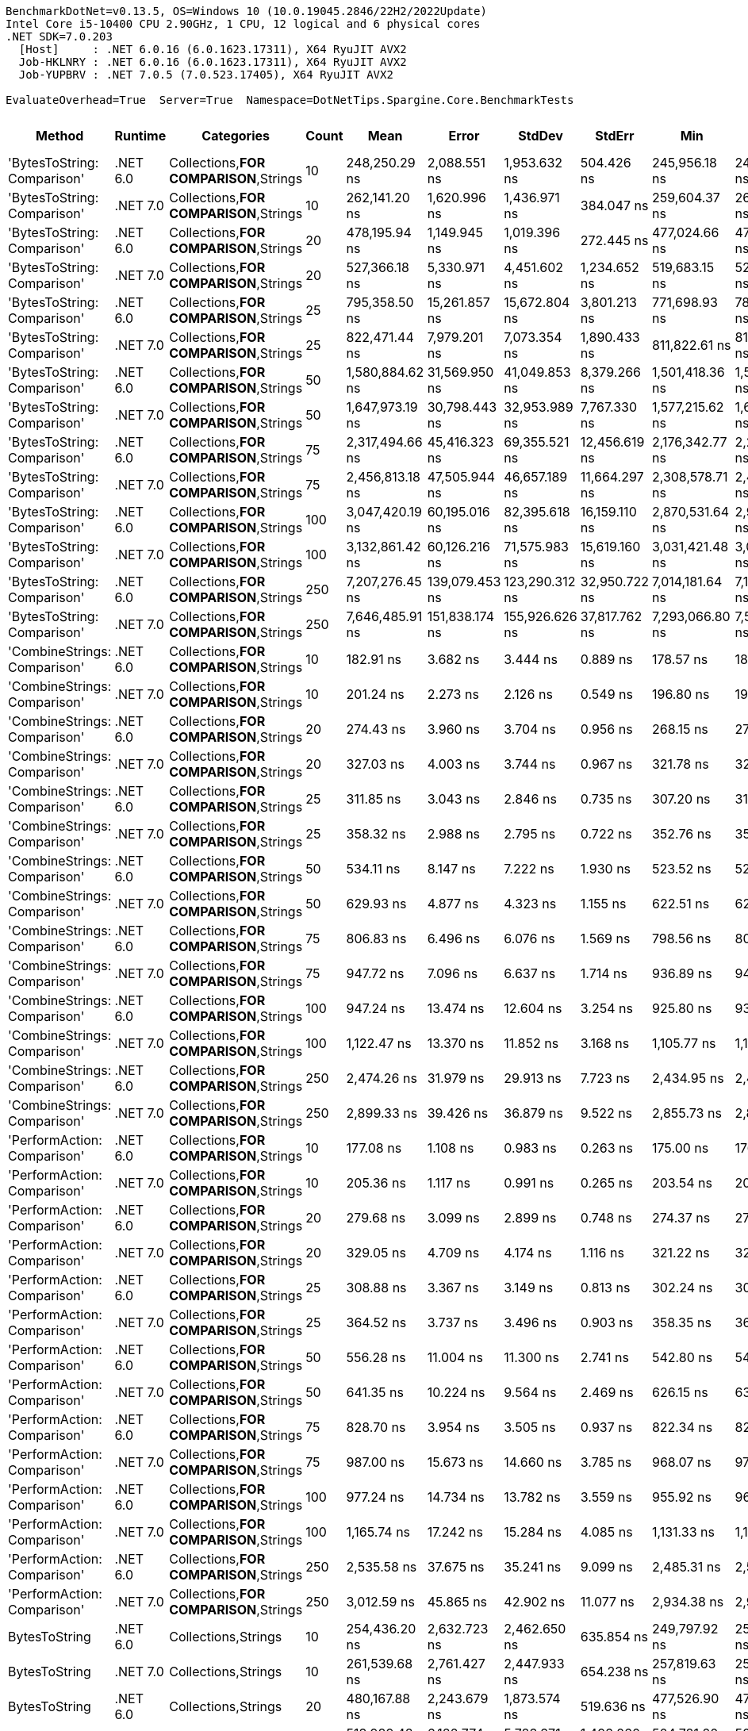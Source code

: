....
BenchmarkDotNet=v0.13.5, OS=Windows 10 (10.0.19045.2846/22H2/2022Update)
Intel Core i5-10400 CPU 2.90GHz, 1 CPU, 12 logical and 6 physical cores
.NET SDK=7.0.203
  [Host]     : .NET 6.0.16 (6.0.1623.17311), X64 RyuJIT AVX2
  Job-HKLNRY : .NET 6.0.16 (6.0.1623.17311), X64 RyuJIT AVX2
  Job-YUPBRV : .NET 7.0.5 (7.0.523.17405), X64 RyuJIT AVX2

EvaluateOverhead=True  Server=True  Namespace=DotNetTips.Spargine.Core.BenchmarkTests  
....
[options="header"]
|===
|                        Method|   Runtime|                              Categories|  Count|             Mean|           Error|          StdDev|         StdErr|              Min|               Q1|           Median|               Q3|              Max|          Op/s|  CI99.9% Margin|  Iterations|  Kurtosis|  MValue|  Skewness|  Rank|  LogicalGroup|  Baseline|  Code Size|   Allocated
|   'BytesToString: Comparison'|  .NET 6.0|  Collections,**FOR COMPARISON**,Strings|     10|    248,250.29 ns|    2,088.551 ns|    1,953.632 ns|     504.426 ns|    245,956.18 ns|    246,572.56 ns|    247,744.31 ns|    249,326.15 ns|    252,539.48 ns|       4,028.2|    2,088.551 ns|       15.00|     2.339|   2.000|    0.6179|    39|             *|        No|    1,820 B|    425834 B
|   'BytesToString: Comparison'|  .NET 7.0|  Collections,**FOR COMPARISON**,Strings|     10|    262,141.20 ns|    1,620.996 ns|    1,436.971 ns|     384.047 ns|    259,604.37 ns|    260,972.83 ns|    262,324.76 ns|    263,200.18 ns|    264,345.29 ns|       3,814.7|    1,620.996 ns|       14.00|     1.756|   2.000|   -0.0097|    41|             *|        No|    1,813 B|    425833 B
|   'BytesToString: Comparison'|  .NET 6.0|  Collections,**FOR COMPARISON**,Strings|     20|    478,195.94 ns|    1,149.945 ns|    1,019.396 ns|     272.445 ns|    477,024.66 ns|    477,448.89 ns|    477,987.21 ns|    478,702.40 ns|    480,117.68 ns|       2,091.2|    1,149.945 ns|       14.00|     1.863|   2.000|    0.5726|    42|             *|        No|    1,820 B|    835434 B
|   'BytesToString: Comparison'|  .NET 7.0|  Collections,**FOR COMPARISON**,Strings|     20|    527,366.18 ns|    5,330.971 ns|    4,451.602 ns|   1,234.652 ns|    519,683.15 ns|    525,219.87 ns|    527,175.15 ns|    530,089.31 ns|    533,939.99 ns|       1,896.2|    5,330.971 ns|       13.00|     1.887|   2.000|   -0.3814|    44|             *|        No|    1,813 B|    835433 B
|   'BytesToString: Comparison'|  .NET 6.0|  Collections,**FOR COMPARISON**,Strings|     25|    795,358.50 ns|   15,261.857 ns|   15,672.804 ns|   3,801.213 ns|    771,698.93 ns|    782,524.41 ns|    795,590.14 ns|    803,734.77 ns|    831,146.78 ns|       1,257.3|   15,261.857 ns|       17.00|     2.476|   2.000|    0.4939|    47|             *|        No|    1,820 B|   1040249 B
|   'BytesToString: Comparison'|  .NET 7.0|  Collections,**FOR COMPARISON**,Strings|     25|    822,471.44 ns|    7,979.201 ns|    7,073.354 ns|   1,890.433 ns|    811,822.61 ns|    818,341.50 ns|    821,860.99 ns|    826,547.46 ns|    836,284.81 ns|       1,215.8|    7,979.201 ns|       14.00|     2.067|   2.000|    0.2485|    48|             *|        No|    1,813 B|   1040255 B
|   'BytesToString: Comparison'|  .NET 6.0|  Collections,**FOR COMPARISON**,Strings|     50|  1,580,884.62 ns|   31,569.950 ns|   41,049.853 ns|   8,379.266 ns|  1,501,418.36 ns|  1,552,429.93 ns|  1,578,416.31 ns|  1,613,052.98 ns|  1,650,146.68 ns|         632.6|   31,569.950 ns|       24.00|     2.049|   2.000|   -0.1390|    51|             *|        No|    1,820 B|   2064296 B
|   'BytesToString: Comparison'|  .NET 7.0|  Collections,**FOR COMPARISON**,Strings|     50|  1,647,973.19 ns|   30,798.443 ns|   32,953.989 ns|   7,767.330 ns|  1,577,215.62 ns|  1,624,820.51 ns|  1,648,995.90 ns|  1,671,758.15 ns|  1,705,735.35 ns|         606.8|   30,798.443 ns|       18.00|     2.213|   2.000|   -0.2359|    52|             *|        No|    1,813 B|   2064259 B
|   'BytesToString: Comparison'|  .NET 6.0|  Collections,**FOR COMPARISON**,Strings|     75|  2,317,494.66 ns|   45,416.323 ns|   69,355.521 ns|  12,456.619 ns|  2,176,342.77 ns|  2,271,033.59 ns|  2,302,065.82 ns|  2,378,588.67 ns|  2,463,770.12 ns|         431.5|   45,416.323 ns|       31.00|     2.325|   3.200|   -0.0143|    55|             *|        No|    1,820 B|   3088322 B
|   'BytesToString: Comparison'|  .NET 7.0|  Collections,**FOR COMPARISON**,Strings|     75|  2,456,813.18 ns|   47,505.944 ns|   46,657.189 ns|  11,664.297 ns|  2,308,578.71 ns|  2,447,807.42 ns|  2,464,503.71 ns|  2,482,207.42 ns|  2,502,848.24 ns|         407.0|   47,505.944 ns|       16.00|     6.596|   2.000|   -1.8607|    56|             *|        No|    1,813 B|   3088258 B
|   'BytesToString: Comparison'|  .NET 6.0|  Collections,**FOR COMPARISON**,Strings|    100|  3,047,420.19 ns|   60,195.016 ns|   82,395.618 ns|  16,159.110 ns|  2,870,531.64 ns|  2,980,341.50 ns|  3,064,390.62 ns|  3,104,937.79 ns|  3,203,985.94 ns|         328.1|   60,195.016 ns|       26.00|     2.217|   2.000|   -0.2638|    59|             *|        No|    1,820 B|   4112283 B
|   'BytesToString: Comparison'|  .NET 7.0|  Collections,**FOR COMPARISON**,Strings|    100|  3,132,861.42 ns|   60,126.216 ns|   71,575.983 ns|  15,619.160 ns|  3,031,421.48 ns|  3,083,722.27 ns|  3,109,973.44 ns|  3,194,444.92 ns|  3,252,858.59 ns|         319.2|   60,126.216 ns|       21.00|     1.523|   3.167|    0.3332|    60|             *|        No|    1,813 B|   4112280 B
|   'BytesToString: Comparison'|  .NET 6.0|  Collections,**FOR COMPARISON**,Strings|    250|  7,207,276.45 ns|  139,079.453 ns|  123,290.312 ns|  32,950.722 ns|  7,014,181.64 ns|  7,143,950.78 ns|  7,175,961.33 ns|  7,291,726.37 ns|  7,435,137.11 ns|         138.7|  139,079.453 ns|       14.00|     1.819|   2.000|    0.1796|    63|             *|        No|    1,820 B|  10256307 B
|   'BytesToString: Comparison'|  .NET 7.0|  Collections,**FOR COMPARISON**,Strings|    250|  7,646,485.91 ns|  151,838.174 ns|  155,926.626 ns|  37,817.762 ns|  7,293,066.80 ns|  7,551,732.42 ns|  7,644,679.30 ns|  7,706,596.48 ns|  7,980,613.67 ns|         130.8|  151,838.174 ns|       17.00|     3.354|   2.000|    0.1207|    64|             *|        No|    1,813 B|  10256305 B
|  'CombineStrings: Comparison'|  .NET 6.0|  Collections,**FOR COMPARISON**,Strings|     10|        182.91 ns|        3.682 ns|        3.444 ns|       0.889 ns|        178.57 ns|        180.63 ns|        182.82 ns|        185.43 ns|        190.34 ns|   5,467,132.3|        3.682 ns|       15.00|     2.169|   2.000|    0.5608|     5|             *|        No|      545 B|       768 B
|  'CombineStrings: Comparison'|  .NET 7.0|  Collections,**FOR COMPARISON**,Strings|     10|        201.24 ns|        2.273 ns|        2.126 ns|       0.549 ns|        196.80 ns|        199.87 ns|        201.87 ns|        202.67 ns|        203.96 ns|   4,969,261.2|        2.273 ns|       15.00|     2.083|   2.000|   -0.5744|     6|             *|        No|      516 B|       768 B
|  'CombineStrings: Comparison'|  .NET 6.0|  Collections,**FOR COMPARISON**,Strings|     20|        274.43 ns|        3.960 ns|        3.704 ns|       0.956 ns|        268.15 ns|        271.42 ns|        274.94 ns|        275.87 ns|        282.10 ns|   3,643,898.1|        3.960 ns|       15.00|     2.270|   2.000|    0.2628|     9|             *|        No|      545 B|      1296 B
|  'CombineStrings: Comparison'|  .NET 7.0|  Collections,**FOR COMPARISON**,Strings|     20|        327.03 ns|        4.003 ns|        3.744 ns|       0.967 ns|        321.78 ns|        324.53 ns|        327.41 ns|        329.50 ns|        334.63 ns|   3,057,827.5|        4.003 ns|       15.00|     1.968|   2.000|    0.2144|    12|             *|        No|      516 B|      1296 B
|  'CombineStrings: Comparison'|  .NET 6.0|  Collections,**FOR COMPARISON**,Strings|     25|        311.85 ns|        3.043 ns|        2.846 ns|       0.735 ns|        307.20 ns|        310.01 ns|        311.62 ns|        314.35 ns|        315.42 ns|   3,206,692.0|        3.043 ns|       15.00|     1.529|   2.000|   -0.2055|    11|             *|        No|      545 B|      1400 B
|  'CombineStrings: Comparison'|  .NET 7.0|  Collections,**FOR COMPARISON**,Strings|     25|        358.32 ns|        2.988 ns|        2.795 ns|       0.722 ns|        352.76 ns|        356.79 ns|        358.11 ns|        360.26 ns|        362.39 ns|   2,790,764.0|        2.988 ns|       15.00|     2.173|   2.000|   -0.3460|    13|             *|        No|      516 B|      1400 B
|  'CombineStrings: Comparison'|  .NET 6.0|  Collections,**FOR COMPARISON**,Strings|     50|        534.11 ns|        8.147 ns|        7.222 ns|       1.930 ns|        523.52 ns|        529.56 ns|        532.53 ns|        536.08 ns|        550.89 ns|   1,872,266.2|        8.147 ns|       14.00|     2.801|   2.000|    0.6960|    18|             *|        No|      545 B|      2480 B
|  'CombineStrings: Comparison'|  .NET 7.0|  Collections,**FOR COMPARISON**,Strings|     50|        629.93 ns|        4.877 ns|        4.323 ns|       1.155 ns|        622.51 ns|        627.72 ns|        629.35 ns|        632.65 ns|        639.18 ns|   1,587,476.8|        4.877 ns|       14.00|     2.611|   2.000|    0.1666|    22|             *|        No|      516 B|      2480 B
|  'CombineStrings: Comparison'|  .NET 6.0|  Collections,**FOR COMPARISON**,Strings|     75|        806.83 ns|        6.496 ns|        6.076 ns|       1.569 ns|        798.56 ns|        801.90 ns|        806.72 ns|        809.29 ns|        818.36 ns|   1,239,421.5|        6.496 ns|       15.00|     1.917|   2.000|    0.2025|    25|             *|        No|      545 B|      4080 B
|  'CombineStrings: Comparison'|  .NET 7.0|  Collections,**FOR COMPARISON**,Strings|     75|        947.72 ns|        7.096 ns|        6.637 ns|       1.714 ns|        936.89 ns|        942.42 ns|        946.60 ns|        953.53 ns|        959.43 ns|   1,055,168.0|        7.096 ns|       15.00|     1.627|   2.000|    0.1747|    27|             *|        No|      516 B|      4080 B
|  'CombineStrings: Comparison'|  .NET 6.0|  Collections,**FOR COMPARISON**,Strings|    100|        947.24 ns|       13.474 ns|       12.604 ns|       3.254 ns|        925.80 ns|        936.19 ns|        953.19 ns|        956.27 ns|        966.65 ns|   1,055,702.2|       13.474 ns|       15.00|     1.694|   2.000|   -0.3966|    27|             *|        No|      545 B|      4576 B
|  'CombineStrings: Comparison'|  .NET 7.0|  Collections,**FOR COMPARISON**,Strings|    100|      1,122.47 ns|       13.370 ns|       11.852 ns|       3.168 ns|      1,105.77 ns|      1,115.07 ns|      1,117.62 ns|      1,130.93 ns|      1,143.29 ns|     890,892.2|       13.370 ns|       14.00|     1.763|   2.000|    0.3188|    29|             *|        No|      516 B|      4576 B
|  'CombineStrings: Comparison'|  .NET 6.0|  Collections,**FOR COMPARISON**,Strings|    250|      2,474.26 ns|       31.979 ns|       29.913 ns|       7.723 ns|      2,434.95 ns|      2,449.41 ns|      2,472.59 ns|      2,503.72 ns|      2,514.10 ns|     404,161.8|       31.979 ns|       15.00|     1.413|   2.000|    0.1274|    35|             *|        No|      545 B|     13864 B
|  'CombineStrings: Comparison'|  .NET 7.0|  Collections,**FOR COMPARISON**,Strings|    250|      2,899.33 ns|       39.426 ns|       36.879 ns|       9.522 ns|      2,855.73 ns|      2,872.20 ns|      2,883.57 ns|      2,920.09 ns|      2,966.97 ns|     344,907.4|       39.426 ns|       15.00|     1.874|   2.000|    0.5685|    37|             *|        No|      516 B|     13864 B
|   'PerformAction: Comparison'|  .NET 6.0|  Collections,**FOR COMPARISON**,Strings|     10|        177.08 ns|        1.108 ns|        0.983 ns|       0.263 ns|        175.00 ns|        176.77 ns|        177.16 ns|        177.76 ns|        178.48 ns|   5,647,204.6|        1.108 ns|       14.00|     2.596|   2.000|   -0.7432|     5|             *|        No|      561 B|       768 B
|   'PerformAction: Comparison'|  .NET 7.0|  Collections,**FOR COMPARISON**,Strings|     10|        205.36 ns|        1.117 ns|        0.991 ns|       0.265 ns|        203.54 ns|        204.78 ns|        205.30 ns|        205.79 ns|        207.32 ns|   4,869,423.4|        1.117 ns|       14.00|     2.506|   2.000|    0.2490|     6|             *|        No|      532 B|       768 B
|   'PerformAction: Comparison'|  .NET 6.0|  Collections,**FOR COMPARISON**,Strings|     20|        279.68 ns|        3.099 ns|        2.899 ns|       0.748 ns|        274.37 ns|        277.43 ns|        279.93 ns|        281.61 ns|        283.68 ns|   3,575,479.0|        3.099 ns|       15.00|     1.757|   2.000|   -0.2723|    10|             *|        No|      561 B|      1296 B
|   'PerformAction: Comparison'|  .NET 7.0|  Collections,**FOR COMPARISON**,Strings|     20|        329.05 ns|        4.709 ns|        4.174 ns|       1.116 ns|        321.22 ns|        326.68 ns|        328.08 ns|        331.96 ns|        337.07 ns|   3,039,010.8|        4.709 ns|       14.00|     2.284|   2.000|    0.2074|    12|             *|        No|      532 B|      1296 B
|   'PerformAction: Comparison'|  .NET 6.0|  Collections,**FOR COMPARISON**,Strings|     25|        308.88 ns|        3.367 ns|        3.149 ns|       0.813 ns|        302.24 ns|        306.94 ns|        309.92 ns|        311.18 ns|        313.03 ns|   3,237,473.2|        3.367 ns|       15.00|     2.144|   2.000|   -0.6683|    11|             *|        No|      561 B|      1400 B
|   'PerformAction: Comparison'|  .NET 7.0|  Collections,**FOR COMPARISON**,Strings|     25|        364.52 ns|        3.737 ns|        3.496 ns|       0.903 ns|        358.35 ns|        362.41 ns|        364.27 ns|        366.13 ns|        370.44 ns|   2,743,333.9|        3.737 ns|       15.00|     2.056|   2.000|    0.1363|    14|             *|        No|      532 B|      1400 B
|   'PerformAction: Comparison'|  .NET 6.0|  Collections,**FOR COMPARISON**,Strings|     50|        556.28 ns|       11.004 ns|       11.300 ns|       2.741 ns|        542.80 ns|        545.90 ns|        555.99 ns|        566.62 ns|        576.37 ns|   1,797,656.7|       11.004 ns|       17.00|     1.605|   2.250|    0.3557|    19|             *|        No|      561 B|      2480 B
|   'PerformAction: Comparison'|  .NET 7.0|  Collections,**FOR COMPARISON**,Strings|     50|        641.35 ns|       10.224 ns|        9.564 ns|       2.469 ns|        626.15 ns|        633.79 ns|        640.54 ns|        648.74 ns|        656.89 ns|   1,559,203.6|       10.224 ns|       15.00|     1.591|   2.000|   -0.0443|    22|             *|        No|      532 B|      2480 B
|   'PerformAction: Comparison'|  .NET 6.0|  Collections,**FOR COMPARISON**,Strings|     75|        828.70 ns|        3.954 ns|        3.505 ns|       0.937 ns|        822.34 ns|        827.43 ns|        829.11 ns|        830.79 ns|        833.75 ns|   1,206,705.0|        3.954 ns|       14.00|     2.140|   2.000|   -0.3507|    26|             *|        No|      561 B|      4080 B
|   'PerformAction: Comparison'|  .NET 7.0|  Collections,**FOR COMPARISON**,Strings|     75|        987.00 ns|       15.673 ns|       14.660 ns|       3.785 ns|        968.07 ns|        972.79 ns|        987.98 ns|        996.82 ns|      1,010.75 ns|   1,013,167.8|       15.673 ns|       15.00|     1.584|   2.000|    0.2828|    28|             *|        No|      532 B|      4080 B
|   'PerformAction: Comparison'|  .NET 6.0|  Collections,**FOR COMPARISON**,Strings|    100|        977.24 ns|       14.734 ns|       13.782 ns|       3.559 ns|        955.92 ns|        967.96 ns|        978.69 ns|        986.72 ns|      1,000.96 ns|   1,023,285.7|       14.734 ns|       15.00|     1.765|   2.000|    0.1039|    28|             *|        No|      561 B|      4576 B
|   'PerformAction: Comparison'|  .NET 7.0|  Collections,**FOR COMPARISON**,Strings|    100|      1,165.74 ns|       17.242 ns|       15.284 ns|       4.085 ns|      1,131.33 ns|      1,160.74 ns|      1,165.69 ns|      1,174.05 ns|      1,190.80 ns|     857,820.7|       17.242 ns|       14.00|     2.741|   2.000|   -0.4806|    30|             *|        No|      532 B|      4576 B
|   'PerformAction: Comparison'|  .NET 6.0|  Collections,**FOR COMPARISON**,Strings|    250|      2,535.58 ns|       37.675 ns|       35.241 ns|       9.099 ns|      2,485.31 ns|      2,510.52 ns|      2,522.83 ns|      2,565.46 ns|      2,587.10 ns|     394,386.5|       37.675 ns|       15.00|     1.482|   2.000|    0.1085|    36|             *|        No|      561 B|     13864 B
|   'PerformAction: Comparison'|  .NET 7.0|  Collections,**FOR COMPARISON**,Strings|    250|      3,012.59 ns|       45.865 ns|       42.902 ns|      11.077 ns|      2,934.38 ns|      2,996.82 ns|      3,010.97 ns|      3,040.85 ns|      3,088.92 ns|     331,940.8|       45.865 ns|       15.00|     2.364|   2.000|   -0.2917|    38|             *|        No|      532 B|     13864 B
|                 BytesToString|  .NET 6.0|                     Collections,Strings|     10|    254,436.20 ns|    2,632.723 ns|    2,462.650 ns|     635.854 ns|    249,797.92 ns|    252,820.70 ns|    254,189.38 ns|    255,992.77 ns|    259,415.55 ns|       3,930.3|    2,632.723 ns|       15.00|     2.366|   2.000|    0.1834|    40|             *|        No|      525 B|    410922 B
|                 BytesToString|  .NET 7.0|                     Collections,Strings|     10|    261,539.68 ns|    2,761.427 ns|    2,447.933 ns|     654.238 ns|    257,819.63 ns|    259,896.25 ns|    260,906.54 ns|    263,607.54 ns|    265,000.83 ns|       3,823.5|    2,761.427 ns|       14.00|     1.394|   2.000|    0.0695|    41|             *|        No|      509 B|    410921 B
|                 BytesToString|  .NET 6.0|                     Collections,Strings|     20|    480,167.88 ns|    2,243.679 ns|    1,873.574 ns|     519.636 ns|    477,526.90 ns|    478,712.16 ns|    479,595.56 ns|    481,385.21 ns|    484,741.36 ns|       2,082.6|    2,243.679 ns|       13.00|     3.223|   2.000|    0.8171|    42|             *|        No|       89 B|    827778 B
|                 BytesToString|  .NET 7.0|                     Collections,Strings|     20|    513,989.48 ns|    6,182.774 ns|    5,783.371 ns|   1,493.260 ns|    504,781.20 ns|    509,453.91 ns|    514,053.86 ns|    518,746.73 ns|    523,120.65 ns|       1,945.6|    6,182.774 ns|       15.00|     1.626|   2.000|    0.0306|    43|             *|        No|      509 B|    827777 B
|                 BytesToString|  .NET 6.0|                     Collections,Strings|     25|    698,448.11 ns|   11,991.757 ns|   11,217.097 ns|   2,896.242 ns|    677,589.36 ns|    690,006.25 ns|    700,317.77 ns|    706,720.36 ns|    715,270.02 ns|       1,431.7|   11,991.757 ns|       15.00|     1.779|   2.000|   -0.2085|    45|             *|        No|      525 B|   1028175 B
|                 BytesToString|  .NET 7.0|                     Collections,Strings|     25|    743,127.33 ns|   14,758.962 ns|   15,156.367 ns|   3,675.959 ns|    723,092.63 ns|    732,635.99 ns|    740,356.49 ns|    754,309.52 ns|    768,559.23 ns|       1,345.7|   14,758.962 ns|       17.00|     1.588|   2.000|    0.2832|    46|             *|        No|      509 B|   1028172 B
|                 BytesToString|  .NET 6.0|                     Collections,Strings|     50|  1,439,737.57 ns|   27,635.761 ns|   29,569.955 ns|   6,969.705 ns|  1,390,847.66 ns|  1,424,587.30 ns|  1,432,438.87 ns|  1,469,476.37 ns|  1,484,812.11 ns|         694.6|   27,635.761 ns|       18.00|     1.668|   2.000|    0.0782|    49|             *|        No|      525 B|   2062300 B
|                 BytesToString|  .NET 7.0|                     Collections,Strings|     50|  1,479,120.77 ns|   23,782.957 ns|   21,082.972 ns|   5,634.661 ns|  1,428,552.73 ns|  1,468,901.66 ns|  1,485,150.00 ns|  1,493,322.41 ns|  1,509,335.94 ns|         676.1|   23,782.957 ns|       14.00|     2.968|   2.000|   -0.7735|    50|             *|        No|      509 B|   2062290 B
|                 BytesToString|  .NET 6.0|                     Collections,Strings|     75|  2,116,277.59 ns|   41,102.773 ns|   42,209.522 ns|  10,237.313 ns|  2,050,711.52 ns|  2,091,929.49 ns|  2,114,463.48 ns|  2,142,170.90 ns|  2,188,388.09 ns|         472.5|   41,102.773 ns|       17.00|     1.845|   2.000|    0.2658|    53|             *|        No|      525 B|   3080336 B
|                 BytesToString|  .NET 7.0|                     Collections,Strings|     75|  2,217,437.67 ns|   36,624.525 ns|   34,258.603 ns|   8,845.533 ns|  2,148,261.91 ns|  2,195,224.02 ns|  2,212,939.26 ns|  2,235,260.94 ns|  2,277,175.98 ns|         451.0|   36,624.525 ns|       15.00|     2.373|   2.000|    0.0055|    54|             *|        No|      509 B|   3080338 B
|                 BytesToString|  .NET 6.0|                     Collections,Strings|    100|  2,746,685.73 ns|   51,878.976 ns|   43,321.295 ns|  12,015.165 ns|  2,620,554.69 ns|  2,739,795.31 ns|  2,753,233.59 ns|  2,763,972.27 ns|  2,806,267.97 ns|         364.1|   51,878.976 ns|       13.00|     5.836|   2.000|   -1.6675|    57|             *|        No|       89 B|   4114444 B
|                 BytesToString|  .NET 7.0|                     Collections,Strings|    100|  2,968,079.41 ns|   44,779.548 ns|   41,886.817 ns|  10,815.130 ns|  2,897,176.76 ns|  2,944,737.70 ns|  2,962,510.35 ns|  2,993,824.80 ns|  3,039,748.63 ns|         336.9|   44,779.548 ns|       15.00|     1.918|   2.000|    0.1551|    58|             *|        No|      509 B|   4114476 B
|                 BytesToString|  .NET 6.0|                     Collections,Strings|    250|  6,576,625.73 ns|  120,553.720 ns|  112,766.025 ns|  29,116.062 ns|  6,412,981.25 ns|  6,501,383.59 ns|  6,557,873.44 ns|  6,649,956.25 ns|  6,800,936.72 ns|         152.1|  120,553.720 ns|       15.00|     2.000|   2.000|    0.4506|    61|             *|        No|       89 B|  10254806 B
|                 BytesToString|  .NET 7.0|                     Collections,Strings|    250|  6,868,931.92 ns|  102,170.160 ns|   90,571.185 ns|  24,206.167 ns|  6,757,758.59 ns|  6,801,282.03 ns|  6,846,259.38 ns|  6,918,707.03 ns|  7,066,132.81 ns|         145.6|  102,170.160 ns|       14.00|     2.177|   2.000|    0.5932|    62|             *|        No|      509 B|  10254777 B
|                CombineStrings|  .NET 6.0|                     Collections,Strings|     10|         97.21 ns|        1.267 ns|        1.185 ns|       0.306 ns|         95.66 ns|         96.32 ns|         97.05 ns|         97.91 ns|         99.80 ns|  10,287,373.9|        1.267 ns|       15.00|     2.310|   2.000|    0.4631|     1|             *|        No|      392 B|       224 B
|                CombineStrings|  .NET 7.0|                     Collections,Strings|     10|        105.05 ns|        1.115 ns|        1.043 ns|       0.269 ns|        103.55 ns|        104.29 ns|        104.99 ns|        105.76 ns|        106.83 ns|   9,519,626.7|        1.115 ns|       15.00|     1.855|   2.000|    0.2117|     2|             *|        No|      405 B|       224 B
|                CombineStrings|  .NET 6.0|                     Collections,Strings|     20|        179.16 ns|        2.054 ns|        1.921 ns|       0.496 ns|        176.91 ns|        177.59 ns|        179.09 ns|        180.19 ns|        182.90 ns|   5,581,666.9|        2.054 ns|       15.00|     2.203|   2.000|    0.6512|     5|             *|        No|       91 B|       424 B
|                CombineStrings|  .NET 7.0|                     Collections,Strings|     20|        178.78 ns|        1.035 ns|        0.808 ns|       0.233 ns|        177.23 ns|        178.21 ns|        178.89 ns|        179.37 ns|        179.93 ns|   5,593,605.2|        1.035 ns|       12.00|     1.779|   2.000|   -0.2890|     5|             *|        No|      405 B|       424 B
|                CombineStrings|  .NET 6.0|                     Collections,Strings|     25|        201.87 ns|        2.468 ns|        2.308 ns|       0.596 ns|        198.27 ns|        199.95 ns|        202.80 ns|        203.41 ns|        206.19 ns|   4,953,722.1|        2.468 ns|       15.00|     1.798|   2.000|   -0.0516|     6|             *|        No|      392 B|       528 B
|                CombineStrings|  .NET 7.0|                     Collections,Strings|     25|        218.33 ns|        3.020 ns|        2.825 ns|       0.729 ns|        214.87 ns|        216.27 ns|        217.51 ns|        219.73 ns|        224.76 ns|   4,580,249.8|        3.020 ns|       15.00|     2.460|   2.000|    0.7429|     7|             *|        No|      405 B|       528 B
|                CombineStrings|  .NET 6.0|                     Collections,Strings|     50|        369.04 ns|        5.071 ns|        4.743 ns|       1.225 ns|        362.04 ns|        365.09 ns|        368.14 ns|        373.73 ns|        377.92 ns|   2,709,729.5|        5.071 ns|       15.00|     1.673|   2.000|    0.3576|    14|             *|        No|      392 B|      1024 B
|                CombineStrings|  .NET 7.0|                     Collections,Strings|     50|        395.40 ns|        6.191 ns|        5.488 ns|       1.467 ns|        386.46 ns|        391.39 ns|        395.85 ns|        397.01 ns|        408.55 ns|   2,529,052.6|        6.191 ns|       14.00|     3.103|   2.000|    0.6343|    16|             *|        No|      405 B|      1024 B
|                CombineStrings|  .NET 6.0|                     Collections,Strings|     75|        517.90 ns|       10.112 ns|        8.964 ns|       2.396 ns|        506.73 ns|        511.29 ns|        517.37 ns|        522.81 ns|        537.95 ns|   1,930,884.7|       10.112 ns|       14.00|     2.386|   2.000|    0.5822|    17|             *|        No|      392 B|      1528 B
|                CombineStrings|  .NET 7.0|                     Collections,Strings|     75|        596.37 ns|        9.253 ns|        8.203 ns|       2.192 ns|        585.46 ns|        591.39 ns|        594.14 ns|        599.80 ns|        612.72 ns|   1,676,815.2|        9.253 ns|       14.00|     2.505|   2.000|    0.8215|    20|             *|        No|      405 B|      1528 B
|                CombineStrings|  .NET 6.0|                     Collections,Strings|    100|        711.07 ns|       11.753 ns|       12.070 ns|       2.927 ns|        695.51 ns|        701.67 ns|        710.48 ns|        716.61 ns|        739.52 ns|   1,406,335.2|       11.753 ns|       17.00|     2.780|   2.000|    0.8339|    23|             *|        No|       91 B|      2024 B
|                CombineStrings|  .NET 7.0|                     Collections,Strings|    100|        763.97 ns|       12.909 ns|       12.075 ns|       3.118 ns|        748.33 ns|        756.73 ns|        760.12 ns|        772.98 ns|        787.56 ns|   1,308,944.2|       12.909 ns|       15.00|     2.068|   2.000|    0.6423|    24|             *|        No|      405 B|      2024 B
|                CombineStrings|  .NET 6.0|                     Collections,Strings|    250|      1,734.76 ns|       20.793 ns|       18.432 ns|       4.926 ns|      1,696.33 ns|      1,726.20 ns|      1,736.34 ns|      1,741.18 ns|      1,768.24 ns|     576,450.1|       20.793 ns|       14.00|     2.579|   2.000|   -0.2029|    32|             *|        No|      392 B|      5024 B
|                CombineStrings|  .NET 7.0|                     Collections,Strings|    250|      1,930.00 ns|       21.446 ns|       20.061 ns|       5.180 ns|      1,899.53 ns|      1,914.61 ns|      1,926.96 ns|      1,944.86 ns|      1,963.19 ns|     518,134.8|       21.446 ns|       15.00|     1.623|   2.000|    0.2906|    34|             *|        No|      405 B|      5024 B
|                 PerformAction|  .NET 6.0|                     Collections,Strings|     10|        103.14 ns|        1.899 ns|        1.776 ns|       0.459 ns|        100.67 ns|        101.51 ns|        103.38 ns|        104.67 ns|        105.47 ns|   9,695,501.1|        1.899 ns|       15.00|     1.332|   2.000|   -0.0826|     2|             *|        No|      402 B|       288 B
|                 PerformAction|  .NET 7.0|                     Collections,Strings|     10|        114.07 ns|        1.576 ns|        1.475 ns|       0.381 ns|        111.35 ns|        112.96 ns|        113.97 ns|        114.97 ns|        116.30 ns|   8,766,686.0|        1.576 ns|       15.00|     1.883|   2.000|    0.0293|     3|             *|        No|      420 B|       288 B
|                 PerformAction|  .NET 6.0|                     Collections,Strings|     20|        172.88 ns|        1.441 ns|        1.278 ns|       0.341 ns|        170.62 ns|        172.11 ns|        172.72 ns|        173.82 ns|        174.93 ns|   5,784,343.7|        1.441 ns|       14.00|     1.709|   2.000|    0.0353|     4|             *|        No|      402 B|       488 B
|                 PerformAction|  .NET 7.0|                     Collections,Strings|     20|        184.22 ns|        1.677 ns|        1.569 ns|       0.405 ns|        181.29 ns|        183.43 ns|        184.09 ns|        185.22 ns|        187.52 ns|   5,428,289.9|        1.677 ns|       15.00|     2.471|   2.000|    0.1179|     5|             *|        No|      420 B|       488 B
|                 PerformAction|  .NET 6.0|                     Collections,Strings|     25|        206.04 ns|        2.253 ns|        2.108 ns|       0.544 ns|        203.62 ns|        204.43 ns|        204.94 ns|        207.57 ns|        209.90 ns|   4,853,396.4|        2.253 ns|       15.00|     1.597|   2.000|    0.4514|     6|             *|        No|      402 B|       592 B
|                 PerformAction|  .NET 7.0|                     Collections,Strings|     25|        222.91 ns|        2.476 ns|        2.316 ns|       0.598 ns|        219.26 ns|        221.47 ns|        222.83 ns|        224.65 ns|        227.61 ns|   4,486,047.6|        2.476 ns|       15.00|     2.038|   2.000|    0.1804|     8|             *|        No|      420 B|       592 B
|                 PerformAction|  .NET 6.0|                     Collections,Strings|     50|        377.49 ns|        2.738 ns|        2.561 ns|       0.661 ns|        374.38 ns|        375.47 ns|        376.31 ns|        379.26 ns|        381.71 ns|   2,649,080.2|        2.738 ns|       15.00|     1.561|   2.000|    0.4325|    15|             *|        No|      402 B|      1088 B
|                 PerformAction|  .NET 7.0|                     Collections,Strings|     50|        393.20 ns|        6.177 ns|        5.476 ns|       1.463 ns|        380.74 ns|        391.74 ns|        394.64 ns|        395.67 ns|        401.55 ns|   2,543,234.3|        6.177 ns|       14.00|     2.883|   2.000|   -0.8321|    16|             *|        No|      420 B|      1088 B
|                 PerformAction|  .NET 6.0|                     Collections,Strings|     75|        510.22 ns|        8.592 ns|        8.824 ns|       2.140 ns|        499.55 ns|        503.80 ns|        506.77 ns|        516.21 ns|        527.85 ns|   1,959,932.1|        8.592 ns|       17.00|     1.916|   2.000|    0.5703|    17|             *|        No|      402 B|      1592 B
|                 PerformAction|  .NET 7.0|                     Collections,Strings|     75|        607.44 ns|        4.749 ns|        3.966 ns|       1.100 ns|        599.99 ns|        605.85 ns|        607.07 ns|        609.30 ns|        613.56 ns|   1,646,255.8|        4.749 ns|       13.00|     2.048|   2.000|   -0.1947|    21|             *|        No|      420 B|      1592 B
|                 PerformAction|  .NET 6.0|                     Collections,Strings|    100|        711.83 ns|        8.323 ns|        7.378 ns|       1.972 ns|        697.76 ns|        708.00 ns|        713.27 ns|        716.41 ns|        723.81 ns|   1,404,830.6|        8.323 ns|       14.00|     2.067|   2.000|   -0.3249|    23|             *|        No|      402 B|      2088 B
|                 PerformAction|  .NET 7.0|                     Collections,Strings|    100|        757.09 ns|       11.686 ns|       10.932 ns|       2.823 ns|        739.13 ns|        748.27 ns|        757.85 ns|        765.00 ns|        776.39 ns|   1,320,851.8|       11.686 ns|       15.00|     1.855|   2.000|    0.1129|    24|             *|        No|      420 B|      2088 B
|                 PerformAction|  .NET 6.0|                     Collections,Strings|    250|      1,680.27 ns|       11.005 ns|        9.756 ns|       2.607 ns|      1,661.92 ns|      1,674.09 ns|      1,679.32 ns|      1,686.06 ns|      1,699.51 ns|     595,142.7|       11.005 ns|       14.00|     2.356|   2.000|    0.1226|    31|             *|        No|      402 B|      5088 B
|                 PerformAction|  .NET 7.0|                     Collections,Strings|    250|      1,806.56 ns|       25.054 ns|       23.436 ns|       6.051 ns|      1,765.23 ns|      1,792.03 ns|      1,803.14 ns|      1,819.64 ns|      1,851.16 ns|     553,537.2|       25.054 ns|       15.00|     2.170|   2.000|    0.3471|    33|             *|        No|      320 B|      5088 B
|===
